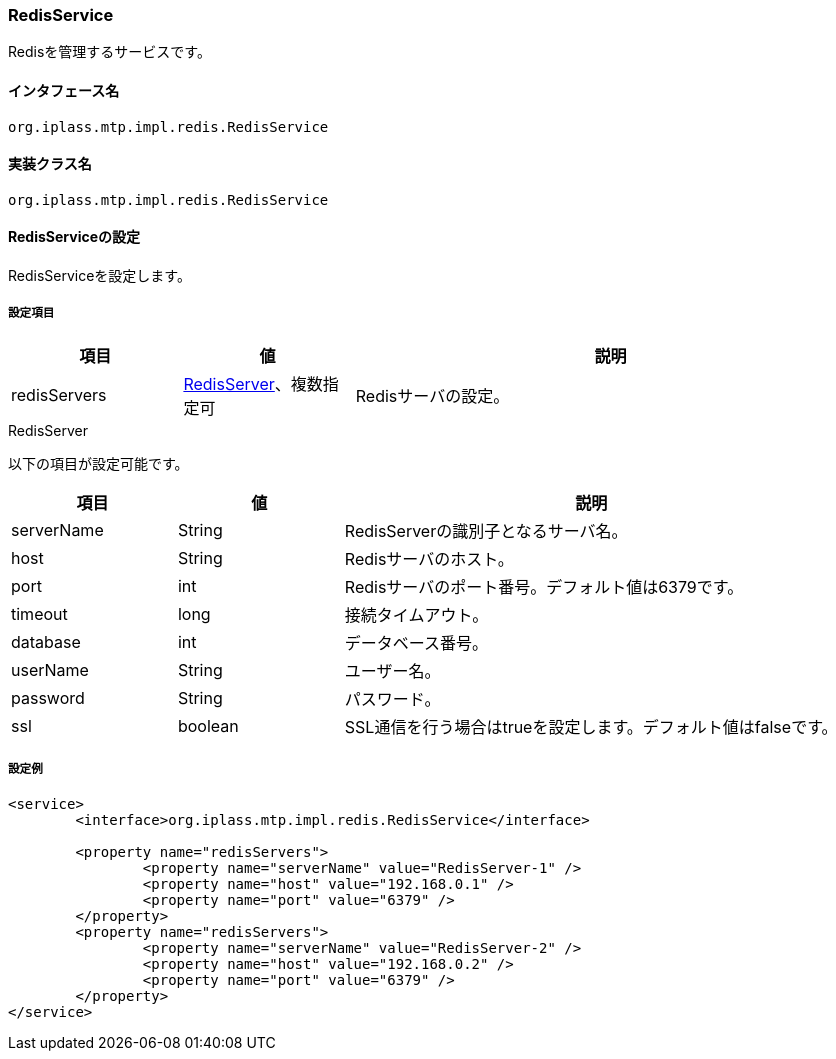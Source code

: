 [[RedisService]]
=== RedisService
Redisを管理するサービスです。

==== インタフェース名
----
org.iplass.mtp.impl.redis.RedisService
----

==== 実装クラス名
----
org.iplass.mtp.impl.redis.RedisService
----

==== RedisServiceの設定
RedisServiceを設定します。

===== 設定項目
[cols="1,1,3", options="header"]
|===
| 項目 | 値 | 説明
| redisServers | <<RedisServer>>、複数指定可 | Redisサーバの設定。
|===

[[RedisServer]]
.RedisServer
以下の項目が設定可能です。
[cols="1,1,3", options="header"]
|===
| 項目 | 値 | 説明
| serverName | String | RedisServerの識別子となるサーバ名。
| host | String | Redisサーバのホスト。
| port | int | Redisサーバのポート番号。デフォルト値は6379です。
| timeout | long | 接続タイムアウト。
| database | int | データベース番号。
| userName | String | ユーザー名。
| password | String | パスワード。
| ssl | boolean | SSL通信を行う場合はtrueを設定します。デフォルト値はfalseです。
|===

===== 設定例
[source,xml]
----
<service>
	<interface>org.iplass.mtp.impl.redis.RedisService</interface>

	<property name="redisServers">
		<property name="serverName" value="RedisServer-1" />
		<property name="host" value="192.168.0.1" />
		<property name="port" value="6379" />
	</property>
	<property name="redisServers">
		<property name="serverName" value="RedisServer-2" />
		<property name="host" value="192.168.0.2" />
		<property name="port" value="6379" />
	</property>
</service>
----